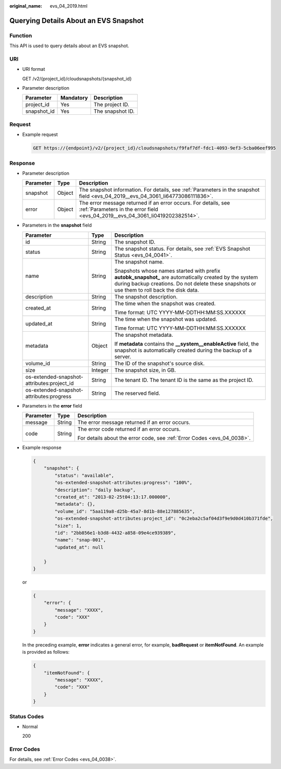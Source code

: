 :original_name: evs_04_2019.html

.. _evs_04_2019:

Querying Details About an EVS Snapshot
======================================

Function
--------

This API is used to query details about an EVS snapshot.

URI
---

-  URI format

   GET /v2/{project_id}/cloudsnapshots/{snapshot_id}

-  Parameter description

   =========== ========= ================
   Parameter   Mandatory Description
   =========== ========= ================
   project_id  Yes       The project ID.
   snapshot_id Yes       The snapshot ID.
   =========== ========= ================

Request
-------

-  Example request

   .. code-block:: text

      GET https://{endpoint}/v2/{project_id}/cloudsnapshots/f9faf7df-fdc1-4093-9ef3-5cba06eef995

Response
--------

-  Parameter description

   +-----------+--------+--------------------------------------------------------------------------------------------------------------------------------------------------+
   | Parameter | Type   | Description                                                                                                                                      |
   +===========+========+==================================================================================================================================================+
   | snapshot  | Object | The snapshot information. For details, see :ref:`Parameters in the snapshot field <evs_04_2019__evs_04_3061_li64773086111836>`.                  |
   +-----------+--------+--------------------------------------------------------------------------------------------------------------------------------------------------+
   | error     | Object | The error message returned if an error occurs. For details, see :ref:`Parameters in the error field <evs_04_2019__evs_04_3061_li0419202382514>`. |
   +-----------+--------+--------------------------------------------------------------------------------------------------------------------------------------------------+

-  .. _evs_04_2019__evs_04_3061_li64773086111836:

   Parameters in the **snapshot** field

   +--------------------------------------------+-----------------------+--------------------------------------------------------------------------------------------------------------------------------------------------------------------------------------------------------+
   | Parameter                                  | Type                  | Description                                                                                                                                                                                            |
   +============================================+=======================+========================================================================================================================================================================================================+
   | id                                         | String                | The snapshot ID.                                                                                                                                                                                       |
   +--------------------------------------------+-----------------------+--------------------------------------------------------------------------------------------------------------------------------------------------------------------------------------------------------+
   | status                                     | String                | The snapshot status. For details, see :ref:`EVS Snapshot Status <evs_04_0041>`.                                                                                                                        |
   +--------------------------------------------+-----------------------+--------------------------------------------------------------------------------------------------------------------------------------------------------------------------------------------------------+
   | name                                       | String                | The snapshot name.                                                                                                                                                                                     |
   |                                            |                       |                                                                                                                                                                                                        |
   |                                            |                       | Snapshots whose names started with prefix **autobk_snapshot\_** are automatically created by the system during backup creations. Do not delete these snapshots or use them to roll back the disk data. |
   +--------------------------------------------+-----------------------+--------------------------------------------------------------------------------------------------------------------------------------------------------------------------------------------------------+
   | description                                | String                | The snapshot description.                                                                                                                                                                              |
   +--------------------------------------------+-----------------------+--------------------------------------------------------------------------------------------------------------------------------------------------------------------------------------------------------+
   | created_at                                 | String                | The time when the snapshot was created.                                                                                                                                                                |
   |                                            |                       |                                                                                                                                                                                                        |
   |                                            |                       | Time format: UTC YYYY-MM-DDTHH:MM:SS.XXXXXX                                                                                                                                                            |
   +--------------------------------------------+-----------------------+--------------------------------------------------------------------------------------------------------------------------------------------------------------------------------------------------------+
   | updated_at                                 | String                | The time when the snapshot was updated.                                                                                                                                                                |
   |                                            |                       |                                                                                                                                                                                                        |
   |                                            |                       | Time format: UTC YYYY-MM-DDTHH:MM:SS.XXXXXX                                                                                                                                                            |
   +--------------------------------------------+-----------------------+--------------------------------------------------------------------------------------------------------------------------------------------------------------------------------------------------------+
   | metadata                                   | Object                | The snapshot metadata.                                                                                                                                                                                 |
   |                                            |                       |                                                                                                                                                                                                        |
   |                                            |                       | If **metadata** contains the **\__system__enableActive** field, the snapshot is automatically created during the backup of a server.                                                                   |
   +--------------------------------------------+-----------------------+--------------------------------------------------------------------------------------------------------------------------------------------------------------------------------------------------------+
   | volume_id                                  | String                | The ID of the snapshot's source disk.                                                                                                                                                                  |
   +--------------------------------------------+-----------------------+--------------------------------------------------------------------------------------------------------------------------------------------------------------------------------------------------------+
   | size                                       | Integer               | The snapshot size, in GB.                                                                                                                                                                              |
   +--------------------------------------------+-----------------------+--------------------------------------------------------------------------------------------------------------------------------------------------------------------------------------------------------+
   | os-extended-snapshot-attributes:project_id | String                | The tenant ID. The tenant ID is the same as the project ID.                                                                                                                                            |
   +--------------------------------------------+-----------------------+--------------------------------------------------------------------------------------------------------------------------------------------------------------------------------------------------------+
   | os-extended-snapshot-attributes:progress   | String                | The reserved field.                                                                                                                                                                                    |
   +--------------------------------------------+-----------------------+--------------------------------------------------------------------------------------------------------------------------------------------------------------------------------------------------------+

-  .. _evs_04_2019__evs_04_3061_li0419202382514:

   Parameters in the **error** field

   +-----------------------+-----------------------+-------------------------------------------------------------------------+
   | Parameter             | Type                  | Description                                                             |
   +=======================+=======================+=========================================================================+
   | message               | String                | The error message returned if an error occurs.                          |
   +-----------------------+-----------------------+-------------------------------------------------------------------------+
   | code                  | String                | The error code returned if an error occurs.                             |
   |                       |                       |                                                                         |
   |                       |                       | For details about the error code, see :ref:`Error Codes <evs_04_0038>`. |
   +-----------------------+-----------------------+-------------------------------------------------------------------------+

-  Example response

   .. code-block::

      {
          "snapshot": {
              "status": "available",
              "os-extended-snapshot-attributes:progress": "100%",
              "description": "daily backup",
              "created_at": "2013-02-25t04:13:17.000000",
              "metadata": {},
              "volume_id": "5aa119a8-d25b-45a7-8d1b-88e127885635",
              "os-extended-snapshot-attributes:project_id": "0c2eba2c5af04d3f9e9d0d410b371fde",
              "size": 1,
              "id": "2bb856e1-b3d8-4432-a858-09e4ce939389",
              "name": "snap-001",
              "updated_at": null

          }
      }

   or

   .. code-block::

      {
          "error": {
              "message": "XXXX",
              "code": "XXX"
          }
      }

   In the preceding example, **error** indicates a general error, for example, **badRequest** or **itemNotFound**. An example is provided as follows:

   .. code-block::

      {
          "itemNotFound": {
              "message": "XXXX",
              "code": "XXX"
          }
      }

Status Codes
------------

-  Normal

   200

Error Codes
-----------

For details, see :ref:`Error Codes <evs_04_0038>`.
